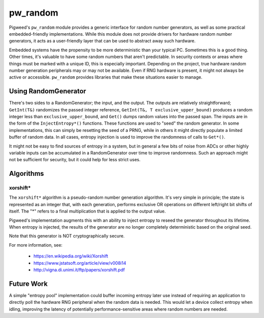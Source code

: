 .. _module-pw_random:

---------
pw_random
---------
Pigweed's ``pw_random`` module provides a generic interface for random number
generators, as well as some practical embedded-friendly implementations. While
this module does not provide drivers for hardware random number generators, it
acts as a user-friendly layer that can be used to abstract away such hardware.

Embedded systems have the propensity to be more deterministic than your typical
PC. Sometimes this is a good thing. Other times, it's valuable to have some
random numbers that aren't predictable. In security contexts or areas where
things must be marked with a unique ID, this is especially important. Depending
on the project, true hardware random number generation peripherals may or may
not be available. Even if RNG hardware is present, it might not always be active
or accessible. ``pw_random`` provides libraries that make these situations
easier to manage.

Using RandomGenerator
=====================
There's two sides to a RandomGenerator; the input, and the output. The outputs
are relatively straightforward; ``GetInt(T&)`` randomizes the passed integer
reference, ``GetInt(T&, T exclusive_upper_bound)`` produces a random integer
less than ``exclusive_upper_bound``, and ``Get()`` dumps random values into the
passed span. The inputs are in the form of the ``InjectEntropy*()`` functions.
These functions are used to "seed" the random generator. In some
implementations, this can simply be resetting the seed of a PRNG, while in
others it might directly populate a limited buffer of random data. In all cases,
entropy injection is used to improve the randomness of calls to ``Get*()``.

It might not be easy to find sources of entropy in a system, but in general a
few bits of noise from ADCs or other highly variable inputs can be accumulated
in a RandomGenerator over time to improve randomness. Such an approach might
not be sufficient for security, but it could help for less strict uses.

Algorithms
==========
xorshift*
---------
The ``xorshift*`` algorithm is a pseudo-random number generation algorithm. It's
very simple in principle; the state is represented as an integer that, with each
generation, performs exclusive OR operations on different left/right bit shifts
of itself. The "*" refers to a final multiplication that is applied to the
output value.

Pigweed's implementation augments this with an ability to inject entropy to
reseed the generator throughout its lifetime. When entropy is injected, the
results of the generator are no longer completely deterministic based on the
original seed.

Note that this generator is NOT cryptographically secure.

For more information, see:

 * https://en.wikipedia.org/wiki/Xorshift
 * https://www.jstatsoft.org/article/view/v008i14
 * http://vigna.di.unimi.it/ftp/papers/xorshift.pdf

Future Work
===========
A simple "entropy pool" implementation could buffer incoming entropy later use
instead of requiring an application to directly poll the hardware RNG peripheral
when the random data is needed. This would let a device collect entropy when
idling, improving the latency of potentially performance-sensitive areas where
random numbers are needed.
